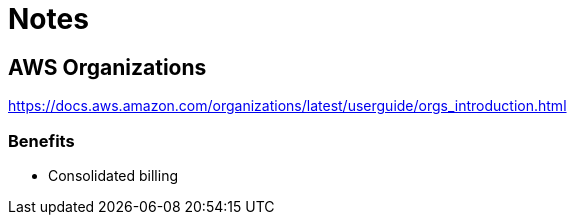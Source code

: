 = Notes


== AWS Organizations

https://docs.aws.amazon.com/organizations/latest/userguide/orgs_introduction.html

=== Benefits

* Consolidated billing

